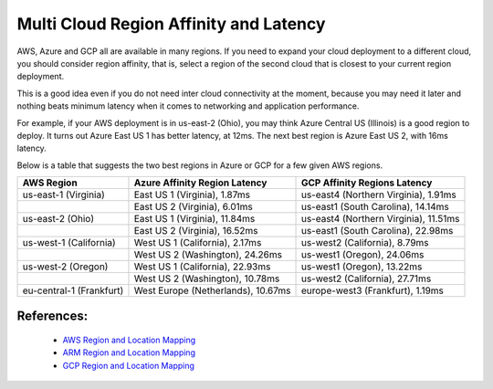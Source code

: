 .. meta::
   :description: Multi cloud region affinity and latency measured in ms
   :keywords: AWS, Azure, Google, Multi Cloud, Latency 


===========================================================================================
Multi Cloud Region Affinity and Latency
===========================================================================================

AWS, Azure and GCP all are available in many regions. If you need to expand your cloud deployment to a different cloud, you
should consider region affinity, that is, select a region of the second cloud that is closest to your current region deployment. 

This is a good idea even if you do not need inter cloud connectivity at the moment, because you may need it later and nothing
beats minimum latency when it comes to networking and application performance. 

For example, if your AWS deployment is in us-east-2 (Ohio), you may think Azure Central US (Illinois) is a good region to deploy.
It turns out Azure East US 1 has better latency, at 12ms. The next best region is Azure East US 2, with 16ms latency. 

Below is a table that suggests the two best regions in Azure or GCP for a few given AWS regions. 

+--------------------------+------------------------------------+---------------------------------------+
| **AWS Region**           | **Azure Affinity Region Latency**  | **GCP Affinity Regions Latency**      |
+--------------------------+------------------------------------+---------------------------------------+
| us-east-1 (Virginia)     | East US 1 (Virginia), 1.87ms       | us-east4 (Northern Virginia), 1.91ms  |
+--------------------------+------------------------------------+---------------------------------------+
|                          | East US 2 (Virginia), 6.01ms       | us-east1 (South Carolina), 14.14ms    |
+--------------------------+------------------------------------+---------------------------------------+
| us-east-2 (Ohio)         | East US 1 (Virginia), 11.84ms      | us-east4 (Northern Virginia), 11.51ms |
+--------------------------+------------------------------------+---------------------------------------+
|                          | East US 2 (Virginia), 16.52ms      | us-east1 (South Carolina), 22.98ms    |
+--------------------------+------------------------------------+---------------------------------------+
| us-west-1 (California)   | West US 1 (California), 2.17ms     | us-west2 (California), 8.79ms         |
+--------------------------+------------------------------------+---------------------------------------+
|                          | West US 2 (Washington), 24.26ms    | us-west1 (Oregon), 24.06ms            |
+--------------------------+------------------------------------+---------------------------------------+
| us-west-2 (Oregon)       | West US 1 (California), 22.93ms    | us-west1 (Oregon), 13.22ms            |
+--------------------------+------------------------------------+---------------------------------------+
|                          | West US 2 (Washington), 10.78ms    | us-west2 (California), 27.71ms        |
+--------------------------+------------------------------------+---------------------------------------+
| eu-central-1 (Frankfurt) | West Europe (Netherlands), 10.67ms | europe-west3 (Frankfurt), 1.19ms      |
+--------------------------+------------------------------------+---------------------------------------+


References:
-------------

    * `AWS Region and Location Mapping <https://docs.aws.amazon.com/general/latest/gr/rande.html>`__
    * `ARM Region and Location Mapping <https://azure.microsoft.com/en-us/global-infrastructure/locations/>`__
    * `GCP Region and Location Mapping <https://cloud.google.com/compute/docs/regions-zones/>`__



.. |gcp_inter_region_latency| image:: gcp_inter_region_latency_media/gcp_inter_region_latency.png
   :scale: 30%
   

.. disqus::    
